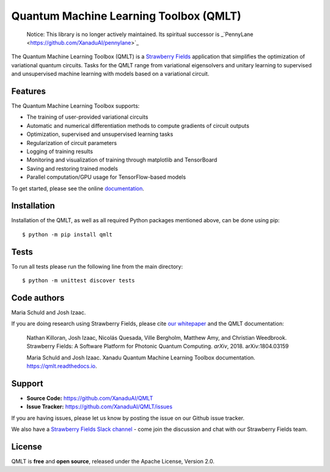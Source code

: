 Quantum Machine Learning Toolbox (QMLT)
###########################################


    Notice: This library is no longer actively maintained. Its spiritual successor is _`PennyLane <https://github.com/XanaduAI/pennylane>`_

.. image:: https://img.shields.io/travis/XanaduAI/QMLT/master.svg?style=for-the-badge
    :alt: Travis
    :target: https://travis-ci.org/XanaduAI/QMLT

.. image:: https://img.shields.io/codecov/c/github/xanaduai/qmlt/master.svg?style=for-the-badge
    :alt: Codecov coverage
    :target: https://codecov.io/gh/XanaduAI/QMLT

.. image:: https://img.shields.io/codacy/grade/acc9267c77f14a84ae8105732429a799.svg?style=for-the-badge
    :alt: Codacy grade
    :target: https://app.codacy.com/app/XanaduAI/QMLT?utm_source=github.com&utm_medium=referral&utm_content=XanaduAI/QMLT&utm_campaign=badger

.. image:: https://img.shields.io/readthedocs/qmlt.svg?style=for-the-badge
    :alt: Read the Docs
    :target: https://qmlt.readthedocs.io

.. image:: https://img.shields.io/pypi/pyversions/QMLT.svg?style=for-the-badge
    :alt: PyPI - Python Version
    :target: https://pypi.org/project/QMLT


The Quantum Machine Learning Toolbox (QMLT) is a `Strawberry Fields <https://github.com/XanaduAI/strawberryfields>`_ application that simplifies the optimization of variational quantum circuits. Tasks for the QMLT range from variational eigensolvers and unitary learning to supervised and unsupervised machine learning with models based on a variational circuit.

Features
========


The Quantum Machine Learning Toolbox supports:

* The training of user-provided variational circuits

* Automatic and numerical differentiation methods to compute gradients of circuit outputs

* Optimization, supervised and unsupervised learning tasks

* Regularization of circuit parameters

* Logging of training results

* Monitoring and visualization of training through matplotlib and TensorBoard

* Saving and restoring trained models

* Parallel computation/GPU usage for TensorFlow-based models

To get started, please see the online `documentation <https://qmlt.readthedocs.io>`_.


Installation
============

Installation of the QMLT, as well as all required Python packages mentioned above, can be done using pip:
::

    $ python -m pip install qmlt


Tests
=====

To run all tests please run the following line from the main directory:
::

    $ python -m unittest discover tests

Code authors
============

Maria Schuld and Josh Izaac.

If you are doing research using Strawberry Fields, please cite `our whitepaper <https://arxiv.org/abs/1804.03159>`_ and the QMLT documentation:

  Nathan Killoran, Josh Izaac, Nicolás Quesada, Ville Bergholm, Matthew Amy, and Christian Weedbrook. Strawberry Fields: A Software Platform for Photonic Quantum Computing. *arXiv*, 2018. arXiv:1804.03159

  Maria Schuld and Josh Izaac. Xanadu Quantum Machine Learning Toolbox documentation. https://qmlt.readthedocs.io.


Support
=======

- **Source Code:** https://github.com/XanaduAI/QMLT
- **Issue Tracker:** https://github.com/XanaduAI/QMLT/issues

If you are having issues, please let us know by posting the issue on our Github issue tracker.

We also have a `Strawberry Fields Slack channel <https://u.strawberryfields.ai/slack>`_ -
come join the discussion and chat with our Strawberry Fields team.


License
=======

QMLT is **free** and **open source**, released under the Apache License, Version 2.0.
